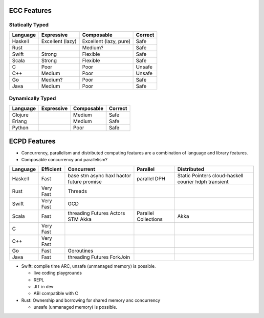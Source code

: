ECC Features
------------

Statically Typed
~~~~~~~~~~~~~~~~

+----------+----------------------+------------------------+------------------+
| Language | Expressive           | Composable             | Correct          |
+==========+======================+========================+==================+
| Haskell  | Excellent (lazy)     | Excellent (lazy, pure) | Safe             |
+----------+----------------------+------------------------+------------------+
| Rust     |                      | Medium?                | Safe             |
+----------+----------------------+------------------------+------------------+
| Swift    | Strong               | Flexible               | Safe             |
+----------+----------------------+------------------------+------------------+
| Scala    | Strong               | Flexible               | Safe             |
+----------+----------------------+------------------------+------------------+
| C        | Poor                 | Poor                   | Unsafe           |
+----------+----------------------+------------------------+------------------+
| C++      | Medium               | Poor                   | Unsafe           |
+----------+----------------------+------------------------+------------------+
| Go       | Medium?              | Poor                   | Safe             |
+----------+----------------------+------------------------+------------------+
| Java     | Medium               | Poor                   | Safe             |
+----------+----------------------+------------------------+------------------+

Dynamically Typed
~~~~~~~~~~~~~~~~~

+----------+----------------------+------------------------+------------------+
| Language | Expressive           | Composable             | Correct          |
+==========+======================+========================+==================+
| Clojure  |                      | Medium                 | Safe             |
+----------+----------------------+------------------------+------------------+
| Erlang   |                      | Medium                 | Safe             |
+----------+----------------------+------------------------+------------------+
| Python   |                      | Poor                   | Safe             |
+----------+----------------------+------------------------+------------------+

ECPD Features
-------------

* Concurrency, parallelism and distributed computing features are a combination
  of language and library features.
* Composable concurrency and parallelism?

+----------+------------+------------+---------------------+------------------+
| Language | Efficient  | Concurrent | Parallel            | Distributed      |
+==========+============+============+=====================+==================+
| Haskell  | Fast       | base       | parallel            | Static Pointers  |
|          |            | stm        | DPH                 | cloud-haskell    |
|          |            | async      |                     | courier          |
|          |            | haxl       |                     | hdph             |
|          |            | hactor     |                     | transient        |
|          |            | future     |                     |                  |
|          |            | promise    |                     |                  |
+----------+------------+------------+---------------------+------------------+
| Rust     | Very Fast  | Threads    |                     |                  |
+----------+------------+------------+---------------------+------------------+
| Swift    | Very Fast  | GCD        |                     |                  |
+----------+------------+------------+---------------------+------------------+
| Scala    | Fast       | threading  | Parallel Collections| Akka             |
|          |            | Futures    |                     |                  |
|          |            | Actors     |                     |                  |
|          |            | STM        |                     |                  |
|          |            | Akka       |                     |                  |
+----------+------------+------------+---------------------+------------------+
| C        | Very Fast  |            |                     |                  |
+----------+------------+------------+---------------------+------------------+
| C++      | Very Fast  |            |                     |                  |
+----------+------------+------------+---------------------+------------------+
| Go       | Fast       | Goroutines |                     |                  |
+----------+------------+------------+---------------------+------------------+
| Java     | Fast       | threading  |                     |                  |
|          |            | Futures    |                     |                  |
|          |            | ForkJoin   |                     |                  |
+----------+------------+------------+---------------------+------------------+

* Swift: compile time ARC, unsafe (unmanaged memory) is possible.

  * live coding playgrounds
  * REPL
  * JIT in dev
  * ABI compatible with C
* Rust: Ownership and borrowing for shared memory anc concurrency

  * unsafe (unmanaged memory) is possible.
